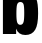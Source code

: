 SplineFontDB: 3.2
FontName: 0000_0000.ttf
FullName: Untitled28
FamilyName: Untitled28
Weight: Regular
Copyright: Copyright (c) 2022, 
UComments: "2022-6-25: Created with FontForge (http://fontforge.org)"
Version: 001.000
ItalicAngle: 0
UnderlinePosition: -100
UnderlineWidth: 50
Ascent: 800
Descent: 200
InvalidEm: 0
LayerCount: 2
Layer: 0 0 "Back" 1
Layer: 1 0 "Fore" 0
XUID: [1021 162 2050247783 14073338]
OS2Version: 0
OS2_WeightWidthSlopeOnly: 0
OS2_UseTypoMetrics: 1
CreationTime: 1656144971
ModificationTime: 1656144971
OS2TypoAscent: 0
OS2TypoAOffset: 1
OS2TypoDescent: 0
OS2TypoDOffset: 1
OS2TypoLinegap: 0
OS2WinAscent: 0
OS2WinAOffset: 1
OS2WinDescent: 0
OS2WinDOffset: 1
HheadAscent: 0
HheadAOffset: 1
HheadDescent: 0
HheadDOffset: 1
OS2Vendor: 'PfEd'
DEI: 91125
Encoding: ISO8859-1
UnicodeInterp: none
NameList: AGL For New Fonts
DisplaySize: -48
AntiAlias: 1
FitToEm: 0
BeginChars: 256 1

StartChar: b
Encoding: 98 98 0
Width: 1006
VWidth: 2048
Flags: HW
LayerCount: 2
Fore
SplineSet
416 1365 m 1
 416 1021 l 2
 416 969 415 933.666666667 413 915 c 1
 460.333333333 1011 540.666666667 1059 654 1059 c 0
 776 1059 860.333333333 1001.33333333 907 886 c 0
 937.666666667 811.333333333 953 688.333333333 953 517 c 0
 953 322.333333333 928.666666667 185 880 105 c 0
 827.333333333 17 745.333333333 -27 634 -27 c 0
 517.333333333 -27 439.666666667 27.3333333333 401 136 c 1
 402.333333333 117.333333333 403.333333333 90.3333333333 404 55 c 2
 404 0 l 1
 73 0 l 1
 73 1365 l 1
 416 1365 l 1
508 804 m 0
 465.333333333 804 437.666666667 779.333333333 425 730 c 0
 415 692 410 618.666666667 410 510 c 0
 410 399.333333333 416.666666667 325.666666667 430 289 c 0
 444.666666667 248.333333333 470.666666667 228 508 228 c 0
 550 228 577.666666667 253.666666667 591 305 c 0
 601 345.666666667 606 420.666666667 606 530 c 0
 606 636 600.666666667 707 590 743 c 0
 577.333333333 783.666666667 550 804 508 804 c 0
EndSplineSet
EndChar
EndChars
EndSplineFont
